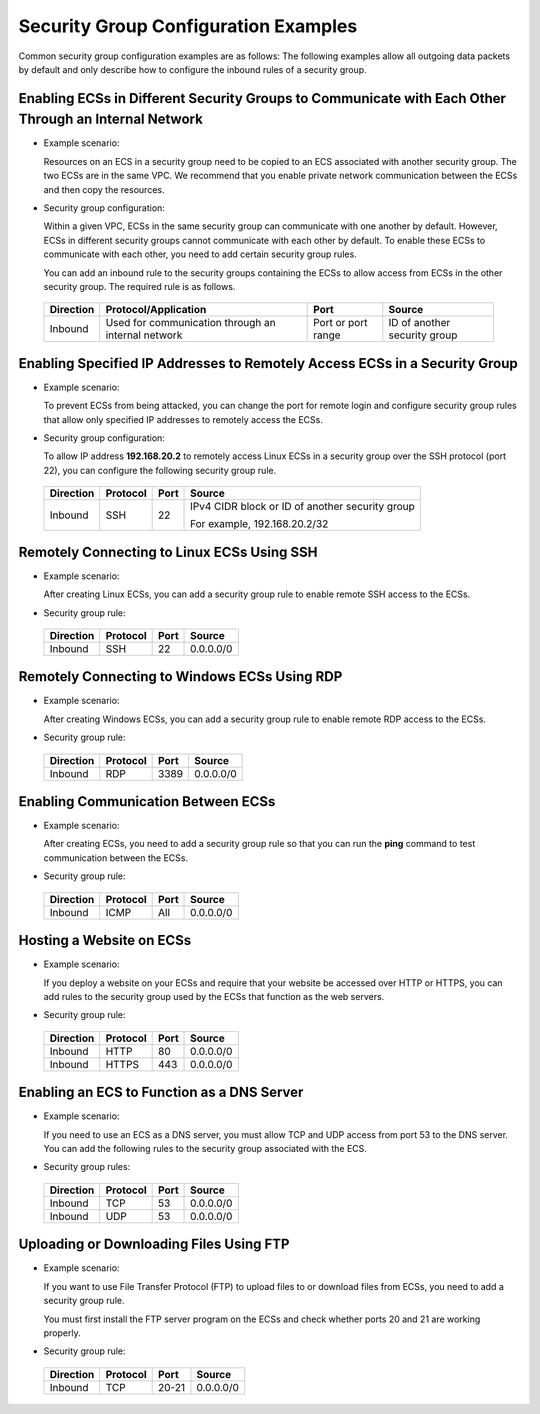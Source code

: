 Security Group Configuration Examples
=====================================

Common security group configuration examples are as follows: The following examples allow all outgoing data packets by default and only describe how to configure the inbound rules of a security group.

Enabling ECSs in Different Security Groups to Communicate with Each Other Through an Internal Network
-----------------------------------------------------------------------------------------------------

-  Example scenario:

   Resources on an ECS in a security group need to be copied to an ECS associated with another security group. The two ECSs are in the same VPC. We recommend that you enable private network communication between the ECSs and then copy the resources.

-  Security group configuration:

   Within a given VPC, ECSs in the same security group can communicate with one another by default. However, ECSs in different security groups cannot communicate with each other by default. To enable these ECSs to communicate with each other, you need to add certain security group rules.

   You can add an inbound rule to the security groups containing the ECSs to allow access from ECSs in the other security group. The required rule is as follows.



.. _EN-US_TOPIC_0140323152__en-us_topic_0118534011_table854766319358:

   ============= ================================================== ================== ============================
   **Direction** **Protocol/Application**                           **Port**           **Source**
   ============= ================================================== ================== ============================
   Inbound       Used for communication through an internal network Port or port range ID of another security group
   ============= ================================================== ================== ============================

Enabling Specified IP Addresses to Remotely Access ECSs in a Security Group
---------------------------------------------------------------------------

-  Example scenario:

   To prevent ECSs from being attacked, you can change the port for remote login and configure security group rules that allow only specified IP addresses to remotely access the ECSs.

-  Security group configuration:

   To allow IP address **192.168.20.2** to remotely access Linux ECSs in a security group over the SSH protocol (port 22), you can configure the following security group rule.



.. _EN-US_TOPIC_0140323152__en-us_topic_0118534011_table2497622119555:

   +-----------------------------+-----------------------------+-----------------------------+-----------------------------+
   | **Direction**               | **Protocol**                | **Port**                    | **Source**                  |
   +=============================+=============================+=============================+=============================+
   | Inbound                     | SSH                         | 22                          | IPv4 CIDR block or ID of    |
   |                             |                             |                             | another security group      |
   |                             |                             |                             |                             |
   |                             |                             |                             | For example,                |
   |                             |                             |                             | 192.168.20.2/32             |
   +-----------------------------+-----------------------------+-----------------------------+-----------------------------+

Remotely Connecting to Linux ECSs Using SSH
-------------------------------------------

-  Example scenario:

   After creating Linux ECSs, you can add a security group rule to enable remote SSH access to the ECSs.

-  Security group rule:


.. _EN-US_TOPIC_0140323152__en-us_topic_0118534011_table16351717123312:

   ============= ============ ======== ==========
   **Direction** **Protocol** **Port** **Source**
   ============= ============ ======== ==========
   Inbound       SSH          22       0.0.0.0/0
   ============= ============ ======== ==========

Remotely Connecting to Windows ECSs Using RDP
---------------------------------------------

-  Example scenario:

   After creating Windows ECSs, you can add a security group rule to enable remote RDP access to the ECSs.

-  Security group rule:


.. _EN-US_TOPIC_0140323152__en-us_topic_0118534011_table129650323711:

   ============= ============ ======== ==========
   **Direction** **Protocol** **Port** **Source**
   ============= ============ ======== ==========
   Inbound       RDP          3389     0.0.0.0/0
   ============= ============ ======== ==========

Enabling Communication Between ECSs
-----------------------------------

-  Example scenario:

   After creating ECSs, you need to add a security group rule so that you can run the **ping** command to test communication between the ECSs.

-  Security group rule:


.. _EN-US_TOPIC_0140323152__en-us_topic_0118534011_table810055173719:

   ============= ============ ======== ==========
   **Direction** **Protocol** **Port** **Source**
   ============= ============ ======== ==========
   Inbound       ICMP         All      0.0.0.0/0
   ============= ============ ======== ==========

Hosting a Website on ECSs
-------------------------

-  Example scenario:

   If you deploy a website on your ECSs and require that your website be accessed over HTTP or HTTPS, you can add rules to the security group used by the ECSs that function as the web servers.

-  Security group rule:


.. _EN-US_TOPIC_0140323152__en-us_topic_0118534011_table30323767195135:

   ============= ============ ======== ==========
   **Direction** **Protocol** **Port** **Source**
   ============= ============ ======== ==========
   Inbound       HTTP         80       0.0.0.0/0
   Inbound       HTTPS        443      0.0.0.0/0
   ============= ============ ======== ==========

Enabling an ECS to Function as a DNS Server
-------------------------------------------

-  Example scenario:

   If you need to use an ECS as a DNS server, you must allow TCP and UDP access from port 53 to the DNS server. You can add the following rules to the security group associated with the ECS.

-  Security group rules:


.. _EN-US_TOPIC_0140323152__en-us_topic_0118534011_table9719143933517:

   ============= ============ ======== ==========
   **Direction** **Protocol** **Port** **Source**
   ============= ============ ======== ==========
   Inbound       TCP          53       0.0.0.0/0
   Inbound       UDP          53       0.0.0.0/0
   ============= ============ ======== ==========

Uploading or Downloading Files Using FTP
----------------------------------------

-  Example scenario:

   If you want to use File Transfer Protocol (FTP) to upload files to or download files from ECSs, you need to add a security group rule.

   |image1|

   You must first install the FTP server program on the ECSs and check whether ports 20 and 21 are working properly.

-  Security group rule:


.. _EN-US_TOPIC_0140323152__en-us_topic_0118534011_table8479153013395:

   ============= ============ ======== ==========
   **Direction** **Protocol** **Port** **Source**
   ============= ============ ======== ==========
   Inbound       TCP          20-21    0.0.0.0/0
   ============= ============ ======== ==========

.. |image1| image:: /_static/images/note_3.0-en-us.png
